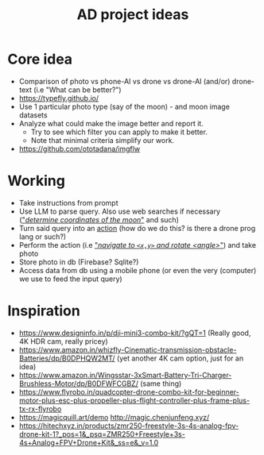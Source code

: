 :PROPERTIES:
:ID:       67c43e79-a4cc-43c0-ab60-a46fb699d160
:END:
#+title: AD project ideas

* Core idea
- Comparison of photo vs phone-AI vs drone vs drone-AI (and/or) drone-text (i.e "What can be better?")
- https://typefly.github.io/
- Use 1 particular photo type (say of the moon) - and moon image datasets
- Analyze what could make the image better and report it.
  - Try to see which filter you can apply to make it better.
  - Note that minimal criteria simplify our work.
- https://github.com/ototadana/imgflw

* Working
- Take instructions from prompt
- Use LLM to parse query. Also use web searches if necessary (_"/determine coordinates of the moon/"_ and such)
- Turn said query into an _action_ (how do we do this? is there a drone prog lang or such?)
- Perform the action (i.e _"/navigate to ~<x,y>~ and rotate <angle>/"_) and take photo
- Store photo in db (Firebase? Sqlite?)
- Access data from db using a mobile phone (or even the very (computer) we use to feed the input query)

* Inspiration
- https://www.designinfo.in/p/dji-mini3-combo-kit/?gQT=1 (Really good, 4K HDR cam, really pricey)
- https://www.amazon.in/whizfly-Cinematic-transmission-obstacle-Batteries/dp/B0DPHQW2MT/ (yet another 4K cam option, just for an idea)
- https://www.amazon.in/Wingsstar-3xSmart-Battery-Tri-Charger-Brushless-Motor/dp/B0DFWFCGBZ/ (same thing)
- https://www.flyrobo.in/quadcopter-drone-combo-kit-for-beginner-motor-plus-esc-plus-propeller-plus-flight-controller-plus-frame-plus-tx-rx-flyrobo
- https://magicquill.art/demo http://magic.chenjunfeng.xyz/
- https://hitechxyz.in/products/zmr250-freestyle-3s-4s-analog-fpv-drone-kit-1?_pos=1&_psq=ZMR250+Freestyle+3s-4s+Analog+FPV+Drone+Kit&_ss=e&_v=1.0
  
